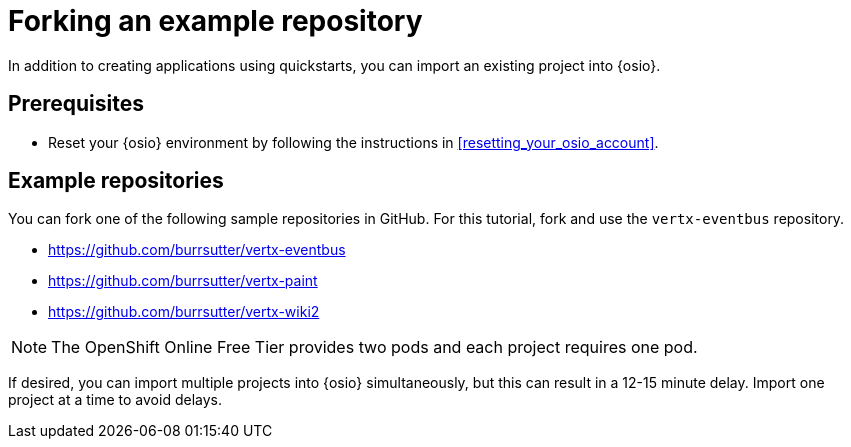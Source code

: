 [id="forking_example_repository"]
= Forking an example repository

In addition to creating applications using quickstarts, you can import an existing project into {osio}.

[discrete]
== Prerequisites

* Reset your {osio} environment by following the instructions in <<resetting_your_osio_account>>.

[discrete]
== Example repositories

You can fork one of the following sample repositories in GitHub. For this tutorial, fork and use the `vertx-eventbus` repository.

* link:https://github.com/burrsutter/vertx-eventbus[https://github.com/burrsutter/vertx-eventbus]
* link:https://github.com/burrsutter/vertx-paint[https://github.com/burrsutter/vertx-paint]
* link:https://github.com/burrsutter/vertx-wiki2[https://github.com/burrsutter/vertx-wiki2]

NOTE: The OpenShift Online Free Tier provides two pods and each project requires one pod. 

If desired, you can import multiple projects into {osio} simultaneously, but this can result in a 12-15 minute delay. Import one project at a time to avoid delays.
